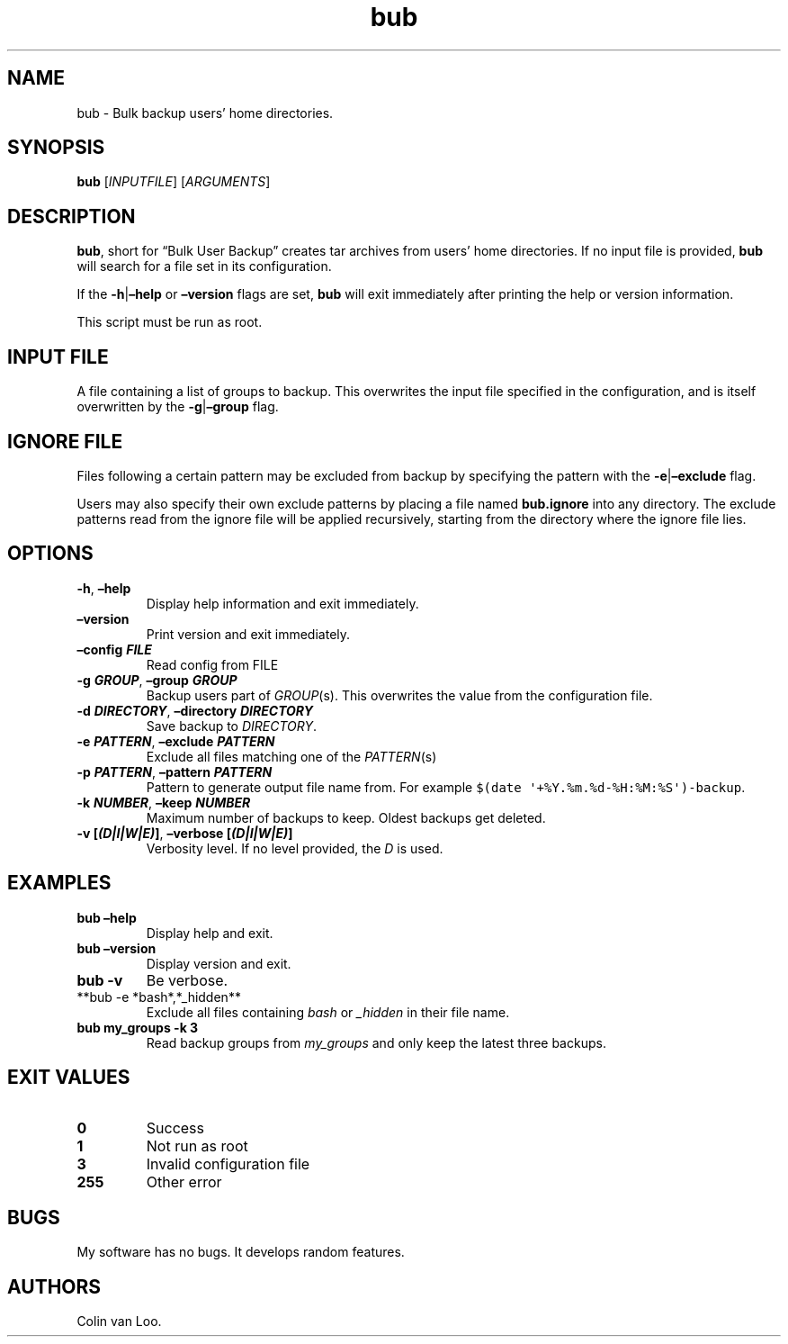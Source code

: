 .\" Automatically generated by Pandoc 2.17.1.1
.\"
.\" Define V font for inline verbatim, using C font in formats
.\" that render this, and otherwise B font.
.ie "\f[CB]x\f[]"x" \{\
. ftr V B
. ftr VI BI
. ftr VB B
. ftr VBI BI
.\}
.el \{\
. ftr V CR
. ftr VI CI
. ftr VB CB
. ftr VBI CBI
.\}
.TH "bub" "1" "June 2022" "bub 1.1.0" ""
.hy
.SH NAME
.PP
bub - Bulk backup users\[cq] home directories.
.SH SYNOPSIS
.PP
\f[B]bub\f[R] [\f[I]INPUTFILE\f[R]] [\f[I]ARGUMENTS\f[R]]
.SH DESCRIPTION
.PP
\f[B]bub\f[R], short for \[lq]Bulk User Backup\[rq] creates tar archives
from users\[cq] home directories.
If no input file is provided, \f[B]bub\f[R] will search for a file set
in its configuration.
.PP
If the \f[B]-h\f[R]|\f[B]\[en]help\f[R] or \f[B]\[en]version\f[R] flags
are set, \f[B]bub\f[R] will exit immediately after printing the help or
version information.
.PP
This script must be run as root.
.SH INPUT FILE
.PP
A file containing a list of groups to backup.
This overwrites the input file specified in the configuration, and is
itself overwritten by the \f[B]-g\f[R]|\f[B]\[en]group\f[R] flag.
.SH IGNORE FILE
.PP
Files following a certain pattern may be excluded from backup by
specifying the pattern with the \f[B]-e\f[R]|\f[B]\[en]exclude\f[R]
flag.
.PP
Users may also specify their own exclude patterns by placing a file
named \f[B]bub.ignore\f[R] into any directory.
The exclude patterns read from the ignore file will be applied
recursively, starting from the directory where the ignore file lies.
.SH OPTIONS
.TP
\f[B]-h\f[R], \f[B]\[en]help\f[R]
Display help information and exit immediately.
.TP
\f[B]\[en]version\f[R]
Print version and exit immediately.
.TP
\f[B]\[en]config \f[BI]FILE\f[B]\f[R]
Read config from FILE
.TP
\f[B]-g \f[BI]GROUP\f[B]\f[R], \f[B]\[en]group \f[BI]GROUP\f[B]\f[R]
Backup users part of \f[I]GROUP\f[R](s).
This overwrites the value from the configuration file.
.TP
\f[B]-d \f[BI]DIRECTORY\f[B]\f[R], \f[B]\[en]directory \f[BI]DIRECTORY\f[B]\f[R]
Save backup to \f[I]DIRECTORY\f[R].
.TP
\f[B]-e \f[BI]PATTERN\f[B]\f[R], \f[B]\[en]exclude \f[BI]PATTERN\f[B]\f[R]
Exclude all files matching one of the \f[I]PATTERN\f[R](s)
.TP
\f[B]-p \f[BI]PATTERN\f[B]\f[R], \f[B]\[en]pattern \f[BI]PATTERN\f[B]\f[R]
Pattern to generate output file name from.
For example \f[V]$(date \[aq]+%Y.%m.%d-%H:%M:%S\[aq])-backup\f[R].
.TP
\f[B]-k \f[BI]NUMBER\f[B]\f[R], \f[B]\[en]keep \f[BI]NUMBER\f[B]\f[R]
Maximum number of backups to keep.
Oldest backups get deleted.
.TP
\f[B]-v [\f[BI](D|I|W|E)\f[B]]\f[R], \f[B]\[en]verbose [\f[BI](D|I|W|E)\f[B]]\f[R]
Verbosity level.
If no level provided, the \f[I]D\f[R] is used.
.SH EXAMPLES
.TP
\f[B]bub \[en]help\f[R]
Display help and exit.
.TP
\f[B]bub \[en]version\f[R]
Display version and exit.
.TP
\f[B]bub -v\f[R]
Be verbose.
.TP
**bub -e *bash*,*_hidden**
Exclude all files containing \f[I]bash\f[R] or \f[I]_hidden\f[R] in
their file name.
.TP
\f[B]bub my_groups -k 3\f[R]
Read backup groups from \f[I]my_groups\f[R] and only keep the latest
three backups.
.SH EXIT VALUES
.TP
\f[B]0\f[R]
Success
.TP
\f[B]1\f[R]
Not run as root
.TP
\f[B]3\f[R]
Invalid configuration file
.TP
\f[B]255\f[R]
Other error
.SH BUGS
.PP
My software has no bugs.
It develops random features.
.SH AUTHORS
Colin van Loo.
